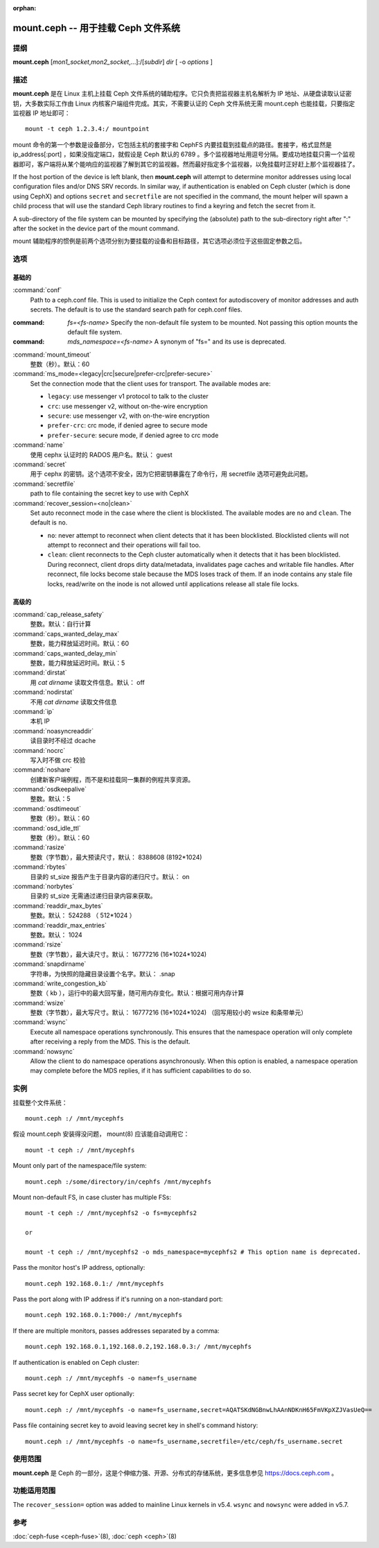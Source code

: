 :orphan:

======================================
 mount.ceph -- 用于挂载 Ceph 文件系统
======================================

.. program:: mount.ceph

提纲
====

| **mount.ceph** [*mon1_socket*\ ,\ *mon2_socket*\ ,...]:/[*subdir*] *dir* [
  -o *options* ]


描述
====

**mount.ceph** 是在 Linux 主机上挂载 Ceph 文件系统的辅助程序。\
它只负责把监视器主机名解析为 IP 地址、从硬盘读取认证密钥，\
大多数实际工作由 Linux 内核客户端组件完成。其实，不需要认证的
Ceph 文件系统无需 mount.ceph 也能挂载，只要指定监视器 IP 地址\
即可： ::

	mount -t ceph 1.2.3.4:/ mountpoint

mount 命令的第一个参数是设备部分，它包括主机的套接字和 CephFS
内要挂载到挂载点的路径。套接字，格式显然是 ip_address[:port] ，\
如果没指定端口，就假设是 Ceph 默认的 6789 。多个监视器地址用\
逗号分隔。要成功地挂载只需一个监视器即可，客户端将从某个能\
响应的监视器了解到其它的监视器。然而最好指定多个监视器，以免\
挂载时正好赶上那个监视器挂了。

If the host portion of the device is left blank, then **mount.ceph** will
attempt to determine monitor addresses using local configuration files
and/or DNS SRV records. In similar way, if authentication is enabled on Ceph
cluster (which is done using CephX) and options ``secret`` and ``secretfile``
are not specified in the command, the mount helper will spawn a child process
that will use the standard Ceph library routines to find a keyring and fetch
the secret from it.

A sub-directory of the file system can be mounted by specifying the (absolute)
path to the sub-directory right after ":" after the socket in the device part
of the mount command.

mount 辅助程序的惯例是前两个选项分别为要挂载的设备和目标路径，\
其它选项必须位于这些固定参数之后。


选项
====

.. Basic

基础的
------
:command:`conf`
    Path to a ceph.conf file. This is used to initialize the Ceph context
    for autodiscovery of monitor addresses and auth secrets. The default is
    to use the standard search path for ceph.conf files.

:command: `fs=<fs-name>`
    Specify the non-default file system to be mounted. Not passing this
    option mounts the default file system.

:command: `mds_namespace=<fs-name>`
    A synonym of "fs=" and its use is deprecated.

:command:`mount_timeout`
    整数（秒）。默认：60

:command:`ms_mode=<legacy|crc|secure|prefer-crc|prefer-secure>`
    Set the connection mode that the client uses for transport. The available
    modes are:

    - ``legacy``: use messenger v1 protocol to talk to the cluster

    - ``crc``: use messenger v2, without on-the-wire encryption

    - ``secure``: use messenger v2, with on-the-wire encryption

    - ``prefer-crc``: crc mode, if denied agree to secure mode

    - ``prefer-secure``: secure mode, if denied agree to crc mode

:command:`name`
    使用 cephx 认证时的 RADOS 用户名。默认： guest

:command:`secret`
    用于 cephx 的密钥。这个选项不安全，因为它把密钥暴露在了命令行，用 \
    secretfile 选项可避免此问题。

:command:`secretfile`
    path to file containing the secret key to use with CephX

:command:`recover_session=<no|clean>`
    Set auto reconnect mode in the case where the client is blocklisted. The
    available modes are ``no`` and ``clean``. The default is ``no``.

    - ``no``: never attempt to reconnect when client detects that it has been
      blocklisted. Blocklisted clients will not attempt to reconnect and
      their operations will fail too.

    - ``clean``: client reconnects to the Ceph cluster automatically when it
      detects that it has been blocklisted. During reconnect, client drops
      dirty data/metadata, invalidates page caches and writable file handles.
      After reconnect, file locks become stale because the MDS loses track of
      them. If an inode contains any stale file locks, read/write on the inode
      is not allowed until applications release all stale file locks.


高级的
------
.. Advanced

:command:`cap_release_safety`
    整数。默认：自行计算

:command:`caps_wanted_delay_max`
    整数，能力释放延迟时间。默认：60

:command:`caps_wanted_delay_min`
    整数，能力释放延迟时间。默认：5

:command:`dirstat`
    用 `cat dirname` 读取文件信息。默认： off

:command:`nodirstat`
    不用 `cat dirname` 读取文件信息

:command:`ip`
    本机 IP

:command:`noasyncreaddir`
    读目录时不经过 dcache

:command:`nocrc`
    写入时不做 crc 校验

:command:`noshare`
    创建新客户端例程，而不是和挂载同一集群的例程共享资源。

:command:`osdkeepalive`
    整数。默认：5

:command:`osdtimeout`
    整数（秒）。默认：60

:command:`osd_idle_ttl`
    整数（秒）。默认：60

:command:`rasize`
    整数（字节数），最大预读尺寸，默认： 8388608 (8192*1024)

:command:`rbytes`
    目录的 st_size 报告产生于目录内容的递归尺寸。默认： on

:command:`norbytes`
    目录的 st_size 无需通过递归目录内容来获取。

:command:`readdir_max_bytes`
    整数。默认： 524288 （ 512*1024 ）

:command:`readdir_max_entries`
    整数。默认： 1024

:command:`rsize`
    整数（字节数），最大读尺寸。默认： 16777216 (16*1024*1024)

:command:`snapdirname`
    字符串，为快照的隐藏目录设置个名字。默认： .snap

:command:`write_congestion_kb`
    整数（ kb ），运行中的最大回写量，随可用内存变化。\
    默认：根据可用内存计算

:command:`wsize`
    整数（字节数），最大写尺寸。默认： 16777216 (16*1024*1024)
    （回写用较小的 wsize 和条带单元）

:command:`wsync`
    Execute all namespace operations synchronously. This ensures that the
    namespace operation will only complete after receiving a reply from
    the MDS. This is the default.

:command:`nowsync`
    Allow the client to do namespace operations asynchronously. When this
    option is enabled, a namespace operation may complete before the MDS
    replies, if it has sufficient capabilities to do so.


实例
====

挂载整个文件系统： ::

        mount.ceph :/ /mnt/mycephfs

假设 mount.ceph 安装得没问题， mount(8) 应该能自动调用它： ::

    mount -t ceph :/ /mnt/mycephfs

Mount only part of the namespace/file system::

    mount.ceph :/some/directory/in/cephfs /mnt/mycephfs

Mount non-default FS, in case cluster has multiple FSs::

    mount -t ceph :/ /mnt/mycephfs2 -o fs=mycephfs2
    
    or
    
    mount -t ceph :/ /mnt/mycephfs2 -o mds_namespace=mycephfs2 # This option name is deprecated.

Pass the monitor host's IP address, optionally::

    mount.ceph 192.168.0.1:/ /mnt/mycephfs

Pass the port along with IP address if it's running on a non-standard port::

    mount.ceph 192.168.0.1:7000:/ /mnt/mycephfs

If there are multiple monitors, passes addresses separated by a comma::

   mount.ceph 192.168.0.1,192.168.0.2,192.168.0.3:/ /mnt/mycephfs

If authentication is enabled on Ceph cluster::

    mount.ceph :/ /mnt/mycephfs -o name=fs_username

Pass secret key for CephX user optionally::

    mount.ceph :/ /mnt/mycephfs -o name=fs_username,secret=AQATSKdNGBnwLhAAnNDKnH65FmVKpXZJVasUeQ==

Pass file containing secret key to avoid leaving secret key in shell's command
history::

    mount.ceph :/ /mnt/mycephfs -o name=fs_username,secretfile=/etc/ceph/fs_username.secret


使用范围
========

**mount.ceph** 是 Ceph 的一部分，这是个伸缩力强、开源、\
分布式的存储系统，更多信息参见 https://docs.ceph.com 。


功能适用范围
============
.. Feature Availability

The ``recover_session=`` option was added to mainline Linux kernels in v5.4.
``wsync`` and ``nowsync`` were added in v5.7.


参考
====

:doc:`ceph-fuse <ceph-fuse>`\(8),
:doc:`ceph <ceph>`\(8)
